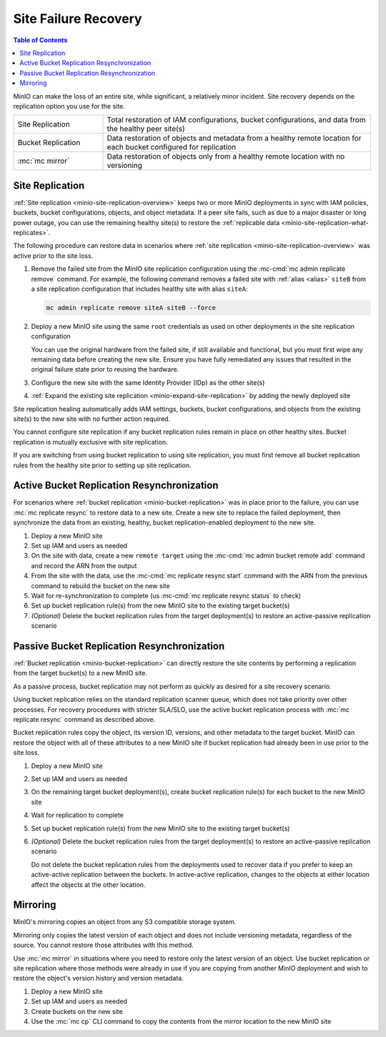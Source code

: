 .. _minio-restore-hardware-failure-site:

=====================
Site Failure Recovery
=====================

.. default-domain:: minio

.. contents:: Table of Contents
   :local:
   :depth: 1

MinIO can make the loss of an entire site, while significant, a relatively minor incident.
Site recovery depends on the replication option you use for the site.

.. list-table:: 
   :widths: 25 75
   :width: 100%

   * - Site Replication
     - Total restoration of IAM configurations, bucket configurations, and data from the healthy peer site(s)
   * - Bucket Replication
     - Data restoration of objects and metadata from a healthy remote location for each bucket configured for replication
   * - :mc:`mc mirror`
     - Data restoration of objects only from a healthy remote location with no versioning

Site Replication
----------------

:ref:`Site replication <minio-site-replication-overview>` keeps two or more MinIO deployments in sync with IAM policies, buckets, bucket configurations, objects, and object metadata.
If a peer site fails, such as due to a major disaster or long power outage, you can use the remaining healthy site(s) to restore the :ref:`replicable data <minio-site-replication-what-replicates>`.

The following procedure can restore data in scenarios where :ref:`site replication <minio-site-replication-overview>` was active prior to the site loss.

1. Remove the failed site from the MinIO site replication configuration using the :mc-cmd:`mc admin replicate remove` command. 
   For example, the following command removes a failed site with :ref:`alias <alias>` ``siteB`` from a site replication configuration that includes healthy site with alias ``siteA``:

   .. code-block:: shell
      :class: copyable

      mc admin replicate remove siteA siteB --force

2. Deploy a new MinIO site using the same ``root`` credentials as used on other deployments in the site replication configuration

   You can use the original hardware from the failed site, if still available and functional, but you must first wipe any remaining data before creating the new site.
   Ensure you have fully remediated any issues that resulted in the original failure state prior to reusing the hardware.
3. Configure the new site with the same Identity Provider (IDp) as the other site(s)
4. :ref:`Expand the existing site replication <minio-expand-site-replication>` by adding the newly deployed site

Site replication healing automatically adds IAM settings, buckets, bucket configurations, and objects from the existing site(s) to the new site with no further action required.

You cannot configure site replication if any bucket replication rules remain in place on other healthy sites.
Bucket replication is mutually exclusive with site replication.
  
If you are switching from using bucket replication to using site replication, you must first remove all bucket replication rules from the healthy site prior to setting up site replication.

Active Bucket Replication Resynchronization
-------------------------------------------

For scenarios where :ref:`bucket replication <minio-bucket-replication>` was in place prior to the failure, you can use :mc:`mc replicate resync` to restore data to a new site.
Create a new site to replace the failed deployment, then synchronize the data from an existing, healthy, bucket replication-enabled deployment to the new site.

1. Deploy a new MinIO site
2. Set up IAM and users as needed
3. On the site with data, create a new ``remote target`` using the :mc-cmd:`mc admin bucket remote add` command and record the ARN from the output
4. From the site with the data, use the :mc-cmd:`mc replicate resync start` command with the ARN from the previous command to rebuild the bucket on the new site
5. Wait for re-synchronization to complete (us :mc-cmd:`mc replicate resync status` to check)
6. Set up bucket replication rule(s) from the new MinIO site to the existing target bucket(s)
7. `(Optional)` Delete the bucket replication rules from the target deployment(s) to restore an active-passive replication scenario

Passive Bucket Replication Resynchronization
--------------------------------------------

:ref:`Bucket replication <minio-bucket-replication>` can directly restore the site contents by performing a replication from the target bucket(s) to a new MinIO site.

As a passive process, bucket replication may not perform as quickly as desired for a site recovery scenario.

Using bucket replication relies on the standard replication scanner queue, which does not take priority over other processes.
For recovery procedures with stricter SLA/SLO, use the active bucket replication process with :mc:`mc replicate resync` command as described above.

Bucket replication rules copy the object, its version ID, versions, and other metadata to the target bucket.
MinIO can restore the object with all of these attributes to a new MinIO site if bucket replication had already been in use prior to the site loss.

1. Deploy a new MinIO site
2. Set up IAM and users as needed
3. On the remaining target bucket deployment(s), create bucket replication rule(s) for each bucket to the new MinIO site
4. Wait for replication to complete
5. Set up bucket replication rule(s) from the new MinIO site to the existing target bucket(s)
6. `(Optional)` Delete the bucket replication rules from the target deployment(s) to restore an active-passive replication scenario

   Do not delete the bucket replication rules from the deployments used to recover data if you prefer to keep an active-active replication between the buckets.
   In active-active replication, changes to the objects at either location affect the objects at the other location.

Mirroring
---------

MinIO's mirroring copies an object from any S3 compatible storage system.

Mirroring only copies the latest version of each object and does not include versioning metadata, regardless of the source.
You cannot restore those attributes with this method.

Use :mc:`mc mirror` in situations where you need to restore only the latest version of an object. 
Use bucket replication or site replication where those methods were already in use if you are copying from another MinIO deployment and wish to restore the object's version history and version metadata.

1. Deploy a new MinIO site
2. Set up IAM and users as needed
3. Create buckets on the new site
4. Use the :mc:`mc cp` CLI command to copy the contents from the mirror location to the new MinIO site
